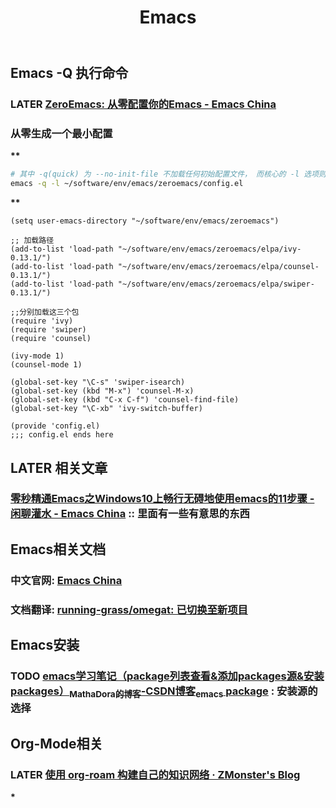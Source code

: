 #+TITLE: Emacs

** Emacs -Q 执行命令

*** LATER [[https://emacs-china.org/t/zeroemacs-emacs/16437][ZeroEmacs: 从零配置你的Emacs - Emacs China]]
:PROPERTIES:
:later: 1614586273364
:done: 1614586272244
:END:
*** 从零生成一个最小配置
****
#+BEGIN_SRC bash
# 其中 -q(quick) 为 --no-init-file 不加载任何初始配置文件， 而核心的 -l 选项则为 -l file, --load-file。
emacs -q -l ~/software/env/emacs/zeroemacs/config.el
#+END_SRC
****
#+BEGIN_SRC elisp
(setq user-emacs-directory "~/software/env/emacs/zeroemacs")

;; 加载路径
(add-to-list 'load-path "~/software/env/emacs/zeroemacs/elpa/ivy-0.13.1/")
(add-to-list 'load-path "~/software/env/emacs/zeroemacs/elpa/counsel-0.13.1/")
(add-to-list 'load-path "~/software/env/emacs/zeroemacs/elpa/swiper-0.13.1/")

;;分别加载这三个包
(require 'ivy)
(require 'swiper)
(require 'counsel)

(ivy-mode 1)
(counsel-mode 1)

(global-set-key "\C-s" 'swiper-isearch)
(global-set-key (kbd "M-x") 'counsel-M-x)
(global-set-key (kbd "C-x C-f") 'counsel-find-file)
(global-set-key "\C-xb" 'ivy-switch-buffer)

(provide 'config.el)
;;; config.el ends here
#+END_SRC
** LATER 相关文章
:PROPERTIES:
:later: 1614587112667
:END:
*** [[https://emacs-china.org/t/emacs-windows10-emacs-11/14335][零秒精通Emacs之Windows10上畅行无碍地使用emacs的11步骤 - 闲聊灌水 - Emacs China]] :: 里面有一些有意思的东西
** Emacs相关文档
*** 中文官网: [[https://emacs-china.org/][Emacs China]]
*** 文档翻译: [[https://github.com/running-grass/omegat][running-grass/omegat: 已切换至新项目]]
** Emacs安装
*** TODO [[https://blog.csdn.net/mathadora/article/details/79463046][emacs学习笔记（package列表查看&添加packages源&安装packages）_MathaDora的博客-CSDN博客_emacs package]] : 安装源的选择
:PROPERTIES:
:todo: 1614588426665
:END:
** Org-Mode相关
*** LATER [[https://www.zmonster.me/2020/06/27/org-roam-introduction.html][使用 org-roam 构建自己的知识网络 · ZMonster's Blog]]
:PROPERTIES:
:later: 1614588400165
:END:
***
